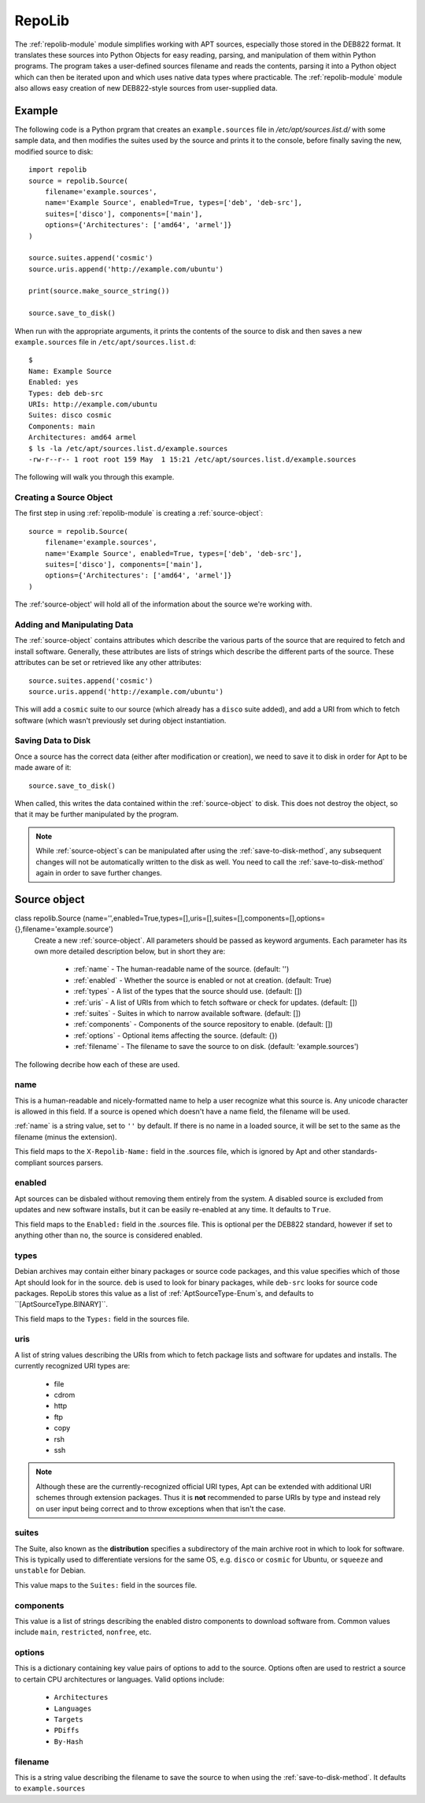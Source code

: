 .. _repolib-module:

=======
RepoLib 
=======

The :ref:`repolib-module` module simplifies working with APT sources, especially 
those stored in the DEB822 format. It translates these sources into Python 
Objects for easy reading, parsing, and manipulation of them within Python 
programs. The program takes a user-defined sources filename and reads the 
contents, parsing it into a Python object which can then be iterated upon and 
which uses native data types where practicable. The :ref:`repolib-module` module 
also allows easy creation of new DEB822-style sources from user-supplied data.

Example
=======

The following code is a Python prgram that creates an ``example.sources`` file 
in `/etc/apt/sources.list.d/` with some sample data, and then modifies the 
suites used by the source and prints it to the console, before finally saving 
the new, modified source to disk::

    import repolib
    source = repolib.Source(
        filename='example.sources',
        name='Example Source', enabled=True, types=['deb', 'deb-src'],
        suites=['disco'], components=['main'], 
        options={'Architectures': ['amd64', 'armel']}
    )
    
    source.suites.append('cosmic')
    source.uris.append('http://example.com/ubuntu')
    
    print(source.make_source_string())
    
    source.save_to_disk()

When run with the appropriate arguments, it prints the contents of the source 
to disk and then saves a new ``example.sources`` file in ``/etc/apt/sources.list.d``::

    $ 
    Name: Example Source
    Enabled: yes
    Types: deb deb-src
    URIs: http://example.com/ubuntu
    Suites: disco cosmic
    Components: main
    Architectures: amd64 armel
    $ ls -la /etc/apt/sources.list.d/example.sources
    -rw-r--r-- 1 root root 159 May  1 15:21 /etc/apt/sources.list.d/example.sources

The following will walk you through this example.

Creating a Source Object
------------------------

The first step in using :ref:`repolib-module` is creating a :ref:`source-object`::

    source = repolib.Source(
        filename='example.sources',
        name='Example Source', enabled=True, types=['deb', 'deb-src'],
        suites=['disco'], components=['main'], 
        options={'Architectures': ['amd64', 'armel']}
    )

The :ref:'source-object' will hold all of the information about the 
source we're working with.

Adding and Manipulating Data
----------------------------

The :ref:`source-object` contains attributes which describe the various parts of 
the source that are required to fetch and install software. Generally, these 
attributes are lists of strings which describe the different parts of the source. 
These attributes can be set or retrieved like any other attributes::

    source.suites.append('cosmic')
    source.uris.append('http://example.com/ubuntu')

This will add a ``cosmic`` suite to our source (which already has a ``disco`` 
suite added), and add a URI from which to fetch software (which wasn't 
previously set during object instantiation. 

Saving Data to Disk
-------------------

Once a source has the correct data (either after modification or creation), we 
need to save it to disk in order for Apt to be made aware of it::

    source.save_to_disk()

When called, this writes the data contained within the :ref:`source-object` to
disk. This does not destroy the object, so that it may be further manipulated by 
the program.

.. note::
    While :ref:`source-object`s can be manipulated after using the 
    :ref:`save-to-disk-method`, any subsequent changes will not be automatically 
    written to the disk as well. You need to call the :ref:`save-to-disk-method` 
    again in order to save further changes.

.. _source-object:

Source object
=============

class repolib.Source (name='',enabled=True,types=[],uris=[],suites=[],components=[],options={},filename='example.source')
    Create a new :ref:`source-object`. All parameters should be passed as 
    keyword arguments. Each parameter has its own more detailed description 
    below, but in short they are:

        * :ref:`name` - The human-readable name of the source. (default: '')
        * :ref:`enabled` - Whether the source is enabled or not at creation. 
          (default: True)
        * :ref:`types` - A list of the types that the source should use.
          (default: [])
        * :ref:`uris` - A list of URIs from which to fetch software or check for 
          updates. (default: [])
        * :ref:`suites` - Suites in which to narrow available software. (default: 
          [])
        * :ref:`components` - Components of the source repository to enable. 
          (default: [])
        * :ref:`options` - Optional items affecting the source. (default: {})
        * :ref:`filename` - The filename to save the source to on disk. 
          (default: 'example.sources')

The following decribe how each of these are used. 

.. _name:

name
----

This is a human-readable and nicely-formatted name to help a user recognize
what this source is. Any unicode character is allowed in this field. If a 
source is opened which doesn't have a name field, the filename will be used.

:ref:`name` is a string value, set to ``''`` by default. If there is no name in 
a loaded source, it will be set to the same as the filename (minus the 
extension).

This field maps to the ``X-Repolib-Name:`` field in the .sources file, which 
is ignored by Apt and other standards-compliant sources parsers.

.. _enabled:

enabled
-------

Apt sources can be disbaled without removing them entirely from the system. A 
disabled source is excluded from updates and new software installs, but it can 
be easily re-enabled at any time. It defaults to ``True``.

This field maps to the ``Enabled:`` field in the .sources file. This is optional 
per the DEB822 standard, however if set to anything other than ``no``, the 
source is considered enabled.

.. _types:

types
-----

Debian archives may contain either binary packages or source code packages, and 
this value specifies which of those Apt should look for in the source. ``deb`` 
is used to look for binary packages, while ``deb-src`` looks for source code 
packages. RepoLib stores this value as a list of :ref:`AptSourceType-Enum`s, and 
defaults to ``[AptSourceType.BINARY]``.

This field maps to the ``Types:`` field in the sources file. 

.. _uris:

uris
----

A list of string values describing the URIs from which to fetch package lists 
and software for updates and installs. The currently recognized URI types are:

    * file
    * cdrom
    * http
    * ftp
    * copy
    * rsh
    * ssh
  
.. note::
    Although these are the currently-recognized official URI types, Apt can be 
    extended with additional URI schemes through extension packages. Thus it is 
    **not** recommended to parse URIs by type and instead rely on user input 
    being correct and to throw exceptions when that isn't the case.

.. _suites:

suites
------

The Suite, also known as the **distribution** specifies a subdirectory of the 
main archive root in which to look for software. This is typically used to 
differentiate versions for the same OS, e.g. ``disco`` or ``cosmic`` for Ubuntu, 
or ``squeeze`` and ``unstable`` for Debian. 

This value maps to the ``Suites:`` field in the sources file. 

.. _components:

components
----------

This value is a list of strings describing the enabled distro components to 
download software from. Common values include ``main``, ``restricted``, 
``nonfree``, etc.

.. _options:

options
-------

This is a dictionary containing key value pairs of options to add to the source. 
Options often are used to restrict a source to certain CPU architectures or 
languages. Valid options include:

    * ``Architectures``
    * ``Languages``
    * ``Targets``
    * ``PDiffs``
    * ``By-Hash``

.. _filename:

filename
--------

This is a string value describing the filename to save the source to when using 
the :ref:`save-to-disk-method`. It defaults to ``example.sources``